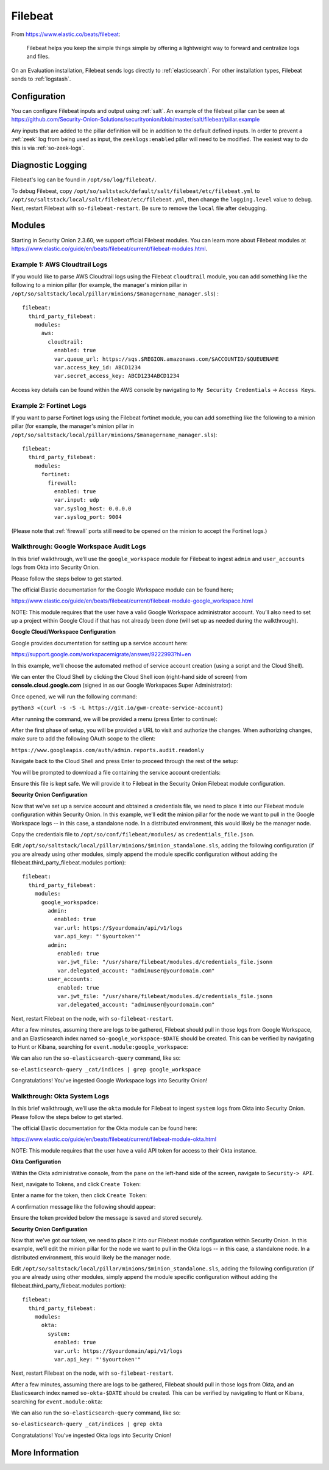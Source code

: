 .. _filebeat:

Filebeat
========

From https://www.elastic.co/beats/filebeat:

     Filebeat helps you keep the simple things simple by offering a lightweight way to forward and centralize logs and files.
     
On an Evaluation installation, Filebeat sends logs directly to :ref:`elasticsearch`. For other installation types, Filebeat sends to :ref:`logstash`.

Configuration
-------------

You can configure Filebeat inputs and output using :ref:`salt`. An example of the filebeat pillar can be seen at https://github.com/Security-Onion-Solutions/securityonion/blob/master/salt/filebeat/pillar.example

Any inputs that are added to the pillar definition will be in addition to the default defined inputs. In order to prevent a :ref:`zeek` log from being used as input, the ``zeeklogs:enabled`` pillar will need to be modified. The easiest way to do this is via :ref:`so-zeek-logs`. 

Diagnostic Logging
------------------

Filebeat's log can be found in ``/opt/so/log/filebeat/``.

To debug Filebeat, copy ``/opt/so/saltstack/default/salt/filebeat/etc/filebeat.yml`` to ``/opt/so/saltstack/local/salt/filebeat/etc/filebeat.yml``, then change the ``logging.level`` value to ``debug``. Next, restart Filebeat with ``so-filebeat-restart``.  Be sure to remove the ``local`` file after debugging.

Modules
-------

Starting in Security Onion 2.3.60, we support official Filebeat modules. You can learn more about Filebeat modules at https://www.elastic.co/guide/en/beats/filebeat/current/filebeat-modules.html.

Example 1: AWS Cloudtrail Logs
~~~~~~~~~~~~~~~~~~~~~~~~~~~~~~

If you would like to parse AWS Cloudtrail logs using the Filebeat ``cloudtrail`` module, you can add something like the following to a minion pillar (for example, the manager's minion pillar in ``/opt/so/saltstack/local/pillar/minions/$managername_manager.sls``) :

::
  
  filebeat:
    third_party_filebeat:
      modules:
        aws:
          cloudtrail:
            enabled: true
            var.queue_url: https://sqs.$REGION.amazonaws.com/$ACCOUNTID/$QUEUENAME
            var.access_key_id: ABCD1234
            var.secret_access_key: ABCD1234ABCD1234

Access key details can be found within the AWS console by navigating to ``My Security Credentials`` -> ``Access Keys``.

Example 2: Fortinet Logs
~~~~~~~~~~~~~~~~~~~~~~~~

If you want to parse Fortinet logs using the Filebeat fortinet module, you can add something like the following to a minion pillar (for example, the manager's minion pillar in ``/opt/so/saltstack/local/pillar/minions/$managername_manager.sls``):

::

  filebeat:
    third_party_filebeat:
      modules:
        fortinet:
          firewall:
            enabled: true
            var.input: udp
            var.syslog_host: 0.0.0.0
            var.syslog_port: 9004

(Please note that :ref:`firewall` ports still need to be opened on the minion to accept the Fortinet logs.)

Walkthrough: Google Workspace Audit Logs
~~~~~~~~~~~~~~~~~~~~~~~~~~~~~~~~~~~~~~~~

In this brief walkthrough, we’ll use the ``google_workspace`` module for Filebeat to ingest ``admin`` and ``user_accounts`` logs from Okta into Security Onion.  

Please follow the steps below to get started.

The official Elastic documentation for the Google Workspace module can be found here;

https://www.elastic.co/guide/en/beats/filebeat/current/filebeat-module-google_workspace.html

NOTE: This module requires that the user have a valid Google Workspace administrator account. You’ll also need to set up a project within Google Cloud if that has not already been done (will set up as needed during the walkthrough).

**Google Cloud/Workspace Configuration**

Google provides documentation for setting up a service account here:

https://support.google.com/workspacemigrate/answer/9222993?hl=en

In this example, we’ll choose the automated method of service account creation (using a script and the Cloud Shell).

We can enter the Cloud Shell by clicking the Cloud Shell icon (right-hand side of screen) from **console.cloud.google.com** (signed in as our Google Workspaces Super Administrator):

.. image:: https://user-images.githubusercontent.com/16829864/125333193-f2ab5600-e317-11eb-95b7-08ac4c758549.png
 :target: https://user-images.githubusercontent.com/16829864/125333193-f2ab5600-e317-11eb-95b7-08ac4c758549.png

Once opened, we will run the following command:

``python3 <(curl -s -S -L https://git.io/gwm-create-service-account)``

.. image:: https://user-images.githubusercontent.com/16829864/125333342-24bcb800-e318-11eb-942c-8a8ffa70e8b8.png
 :target: https://user-images.githubusercontent.com/16829864/125333342-24bcb800-e318-11eb-942c-8a8ffa70e8b8.png

After running the command, we will be provided a menu (press Enter to continue):

.. image:: https://user-images.githubusercontent.com/16829864/125333417-3900b500-e318-11eb-8fca-872169fb42a6.png
 :target: https://user-images.githubusercontent.com/16829864/125333417-3900b500-e318-11eb-8fca-872169fb42a6.png
 
 The script will proceed through the steps until the first phase of setup is complete:


.. image:: https://user-images.githubusercontent.com/16829864/125333649-7c5b2380-e318-11eb-8fb8-5709ac8100c7.png
 :target: https://user-images.githubusercontent.com/16829864/125333649-7c5b2380-e318-11eb-8fb8-5709ac8100c7.png

After the first phase of setup, you will be provided a URL to visit and authorize the changes.  When authorizing changes, make sure to add the following OAuth scope to the client:

``https://www.googleapis.com/auth/admin.reports.audit.readonly``

.. image:: https://user-images.githubusercontent.com/16829864/125333682-8715b880-e318-11eb-8bfc-b6d938bba530.png
 :target: https://user-images.githubusercontent.com/16829864/125333682-8715b880-e318-11eb-8bfc-b6d938bba530.png

Navigate back to the Cloud Shell and press Enter to proceed through the rest of the setup:

.. image:: https://user-images.githubusercontent.com/16829864/125333704-8f6df380-e318-11eb-99f7-d374c9b4fd30.png
 :target: https://user-images.githubusercontent.com/16829864/125333704-8f6df380-e318-11eb-99f7-d374c9b4fd30.png

You will be prompted to download a file containing the service account credentials: 

.. image:: https://user-images.githubusercontent.com/16829864/125333721-939a1100-e318-11eb-9526-5aed29aabbfb.png
 :target: https://user-images.githubusercontent.com/16829864/125333721-939a1100-e318-11eb-9526-5aed29aabbfb.png


Ensure this file is kept safe. We will provide it to Filebeat in the Security Onion Filebeat module configuration.

**Security Onion Configuration**

Now that we’ve set up a service account and obtained a credentials file, we need to place it into our Filebeat module configuration within Security Onion. In this example, we’ll edit the minion pillar for the node we want to pull in the Google Workspace logs -- in this case, a standalone node.  In a distributed environment, this would likely be the manager node.

Copy the credentials file to ``/opt/so/conf/filebeat/modules/`` as ``credentials_file.json``.

Edit ``/opt/so/saltstack/local/pillar/minions/$minion_standalone.sls``, adding the following configuration (if you are already using other modules, simply append the module specific configuration without adding the filebeat.third_party_filebeat.modules portion):


::

  filebeat:
    third_party_filebeat:
      modules:
        google_workspadce:
          admin:
            enabled: true
            var.url: https://$yourdomain/api/v1/logs
            var.api_key: "'$yourtoken'"
          admin:
             enabled: true
             var.jwt_file: "/usr/share/filebeat/modules.d/credentials_file.jsonn
             var.delegated_account: "adminuser@yourdomain.com"
          user_accounts:
             enabled: true
             var.jwt_file: "/usr/share/filebeat/modules.d/credentials_file.jsonn
             var.delegated_account: "adminuser@yourdomain.com"

Next, restart Filebeat on the node, with ``so-filebeat-restart``.

After a few minutes, assuming there are logs to be gathered, Filebeat should pull in those logs from Google Workspace, and an Elasticsearch index named ``so-google_workspace-$DATE`` should be created.  This can be verified by navigating to Hunt or Kibana, searching for ``event.module:google_workspace``:

.. image:: https://user-images.githubusercontent.com/16829864/125335491-9c8be200-e31a-11eb-87e9-f328b4d7a07e.png
 :target: https://user-images.githubusercontent.com/16829864/125335491-9c8be200-e31a-11eb-87e9-f328b4d7a07e.png
 

We can also run the ``so-elasticsearch-query`` command, like so:

``so-elasticsearch-query _cat/indices | grep google_workspace``

.. image:: https://user-images.githubusercontent.com/16829864/125335044-18d1f580-e31a-11eb-8857-2e2040154a52.png
 :target: https://user-images.githubusercontent.com/16829864/125335044-18d1f580-e31a-11eb-8857-2e2040154a52.png
 

Congratulations!  You’ve ingested Google Workspace logs into Security Onion! 

Walkthrough: Okta System Logs
~~~~~~~~~~~~~~~~~~~~~~~~~~~~~

In this brief walkthrough, we’ll use the ``okta`` module for Filebeat to ingest ``system`` logs from Okta into Security Onion.  Please follow the steps below to get started.

The official Elastic documentation for the Okta module can be found here:

https://www.elastic.co/guide/en/beats/filebeat/current/filebeat-module-okta.html

NOTE: This module requires that the user have a valid API token for access to their Okta instance.

**Okta Configuration**

Within the Okta administrative console, from the pane on the left-hand side of the screen, navigate to ``Security-> API``.  

.. image:: https://user-images.githubusercontent.com/16829864/125307798-5cb70180-e2fe-11eb-8cb5-a635fbed8c3e.png
 :target: https://user-images.githubusercontent.com/16829864/125307798-5cb70180-e2fe-11eb-8cb5-a635fbed8c3e.png


Next, navigate to Tokens, and click ``Create Token``:


.. image:: https://user-images.githubusercontent.com/16829864/125307833-650f3c80-e2fe-11eb-93df-9bd8bd891093.png
 :target: https://user-images.githubusercontent.com/16829864/125307833-650f3c80-e2fe-11eb-93df-9bd8bd891093.png


Enter a name for the token, then click ``Create Token``:


.. image:: https://user-images.githubusercontent.com/16829864/125307857-6b051d80-e2fe-11eb-9951-9c89d2138849.png
 :target: https://user-images.githubusercontent.com/16829864/125307857-6b051d80-e2fe-11eb-9951-9c89d2138849.png


A confirmation message like the following should appear:


.. image:: https://user-images.githubusercontent.com/16829864/125307880-70fafe80-e2fe-11eb-94c2-f2cac8225991.png
 :target: https://user-images.githubusercontent.com/16829864/125307880-70fafe80-e2fe-11eb-94c2-f2cac8225991.png

Ensure the token provided below the message is saved and stored securely.

**Security Onion Configuration**

Now that we’ve got our token, we need to place it into our Filebeat module configuration within Security Onion. In this example, we’ll edit the minion pillar for the node we want to pull in the Okta logs -- in this case, a standalone node.  In a distributed environment, this would likely be the manager node.

Edit ``/opt/so/saltstack/local/pillar/minions/$minion_standalone.sls``, adding the following configuration (if you are already using other modules, simply append the module specific configuration without adding the filebeat.third_party_filebeat.modules portion):


::

  filebeat:
    third_party_filebeat:
      modules:
        okta:
          system:
            enabled: true
            var.url: https://$yourdomain/api/v1/logs
            var.api_key: "'$yourtoken'"


Next, restart Filebeat on the node, with ``so-filebeat-restart``.

After a few minutes, assuming there are logs to be gathered, Filebeat should pull in those logs from Okta, and an Elasticsearch index named ``so-okta-$DATE`` should be created.  This can be verified by navigating to Hunt or Kibana, searching for ``event.module:okta``:

.. image:: https://user-images.githubusercontent.com/16829864/125307921-7c4e2a00-e2fe-11eb-9fca-49b5112f647e.png
 :target: https://user-images.githubusercontent.com/16829864/125307921-7c4e2a00-e2fe-11eb-9fca-49b5112f647e.png

We can also run the ``so-elasticsearch-query`` command, like so:

``so-elasticsearch-query _cat/indices | grep okta``

.. image:: https://user-images.githubusercontent.com/16829864/125307904-77897600-e2fe-11eb-84bc-1998b71e48db.png
 :target: https://user-images.githubusercontent.com/16829864/125307904-77897600-e2fe-11eb-84bc-1998b71e48db.png
 

Congratulations!  You’ve ingested Okta logs into Security Onion! 


More Information
----------------

.. seealso::

    For more information about Filebeat, please see https://www.elastic.co/beats/filebeat.
